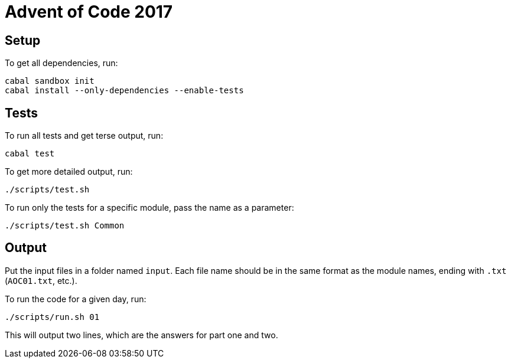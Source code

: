 = Advent of Code 2017

== Setup

To get all dependencies, run:

----
cabal sandbox init
cabal install --only-dependencies --enable-tests
----

== Tests

To run all tests and get terse output, run:

----
cabal test
----

To get more detailed output, run:

----
./scripts/test.sh
----

To run only the tests for a specific module, pass the name as a parameter:

----
./scripts/test.sh Common
----

== Output

Put the input files in a folder named `input`. Each file name should be in the same format as the module names, ending
with `.txt` (`AOC01.txt`, etc.).

To run the code for a given day, run:

----
./scripts/run.sh 01
----

This will output two lines, which are the answers for part one and two.
